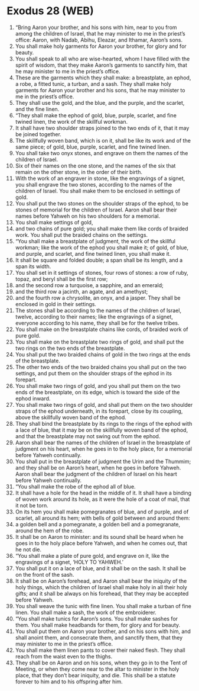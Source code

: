 * Exodus 28 (WEB)
:PROPERTIES:
:ID: WEB/02-EXO28
:END:

1. “Bring Aaron your brother, and his sons with him, near to you from among the children of Israel, that he may minister to me in the priest’s office: Aaron, with Nadab, Abihu, Eleazar, and Ithamar, Aaron’s sons.
2. You shall make holy garments for Aaron your brother, for glory and for beauty.
3. You shall speak to all who are wise-hearted, whom I have filled with the spirit of wisdom, that they make Aaron’s garments to sanctify him, that he may minister to me in the priest’s office.
4. These are the garments which they shall make: a breastplate, an ephod, a robe, a fitted tunic, a turban, and a sash. They shall make holy garments for Aaron your brother and his sons, that he may minister to me in the priest’s office.
5. They shall use the gold, and the blue, and the purple, and the scarlet, and the fine linen.
6. “They shall make the ephod of gold, blue, purple, scarlet, and fine twined linen, the work of the skillful workman.
7. It shall have two shoulder straps joined to the two ends of it, that it may be joined together.
8. The skillfully woven band, which is on it, shall be like its work and of the same piece; of gold, blue, purple, scarlet, and fine twined linen.
9. You shall take two onyx stones, and engrave on them the names of the children of Israel.
10. Six of their names on the one stone, and the names of the six that remain on the other stone, in the order of their birth.
11. With the work of an engraver in stone, like the engravings of a signet, you shall engrave the two stones, according to the names of the children of Israel. You shall make them to be enclosed in settings of gold.
12. You shall put the two stones on the shoulder straps of the ephod, to be stones of memorial for the children of Israel. Aaron shall bear their names before Yahweh on his two shoulders for a memorial.
13. You shall make settings of gold,
14. and two chains of pure gold; you shall make them like cords of braided work. You shall put the braided chains on the settings.
15. “You shall make a breastplate of judgment, the work of the skillful workman; like the work of the ephod you shall make it; of gold, of blue, and purple, and scarlet, and fine twined linen, you shall make it.
16. It shall be square and folded double; a span shall be its length, and a span its width.
17. You shall set in it settings of stones, four rows of stones: a row of ruby, topaz, and beryl shall be the first row;
18. and the second row a turquoise, a sapphire, and an emerald;
19. and the third row a jacinth, an agate, and an amethyst;
20. and the fourth row a chrysolite, an onyx, and a jasper. They shall be enclosed in gold in their settings.
21. The stones shall be according to the names of the children of Israel, twelve, according to their names; like the engravings of a signet, everyone according to his name, they shall be for the twelve tribes.
22. You shall make on the breastplate chains like cords, of braided work of pure gold.
23. You shall make on the breastplate two rings of gold, and shall put the two rings on the two ends of the breastplate.
24. You shall put the two braided chains of gold in the two rings at the ends of the breastplate.
25. The other two ends of the two braided chains you shall put on the two settings, and put them on the shoulder straps of the ephod in its forepart.
26. You shall make two rings of gold, and you shall put them on the two ends of the breastplate, on its edge, which is toward the side of the ephod inward.
27. You shall make two rings of gold, and shall put them on the two shoulder straps of the ephod underneath, in its forepart, close by its coupling, above the skillfully woven band of the ephod.
28. They shall bind the breastplate by its rings to the rings of the ephod with a lace of blue, that it may be on the skillfully woven band of the ephod, and that the breastplate may not swing out from the ephod.
29. Aaron shall bear the names of the children of Israel in the breastplate of judgment on his heart, when he goes in to the holy place, for a memorial before Yahweh continually.
30. You shall put in the breastplate of judgment the Urim and the Thummim; and they shall be on Aaron’s heart, when he goes in before Yahweh. Aaron shall bear the judgment of the children of Israel on his heart before Yahweh continually.
31. “You shall make the robe of the ephod all of blue.
32. It shall have a hole for the head in the middle of it. It shall have a binding of woven work around its hole, as it were the hole of a coat of mail, that it not be torn.
33. On its hem you shall make pomegranates of blue, and of purple, and of scarlet, all around its hem; with bells of gold between and around them:
34. a golden bell and a pomegranate, a golden bell and a pomegranate, around the hem of the robe.
35. It shall be on Aaron to minister: and its sound shall be heard when he goes in to the holy place before Yahweh, and when he comes out, that he not die.
36. “You shall make a plate of pure gold, and engrave on it, like the engravings of a signet, ‘HOLY TO YAHWEH.’
37. You shall put it on a lace of blue, and it shall be on the sash. It shall be on the front of the sash.
38. It shall be on Aaron’s forehead, and Aaron shall bear the iniquity of the holy things, which the children of Israel shall make holy in all their holy gifts; and it shall be always on his forehead, that they may be accepted before Yahweh.
39. You shall weave the tunic with fine linen. You shall make a turban of fine linen. You shall make a sash, the work of the embroiderer.
40. “You shall make tunics for Aaron’s sons. You shall make sashes for them. You shall make headbands for them, for glory and for beauty.
41. You shall put them on Aaron your brother, and on his sons with him, and shall anoint them, and consecrate them, and sanctify them, that they may minister to me in the priest’s office.
42. You shall make them linen pants to cover their naked flesh. They shall reach from the waist even to the thighs.
43. They shall be on Aaron and on his sons, when they go in to the Tent of Meeting, or when they come near to the altar to minister in the holy place, that they don’t bear iniquity, and die. This shall be a statute forever to him and to his offspring after him.
